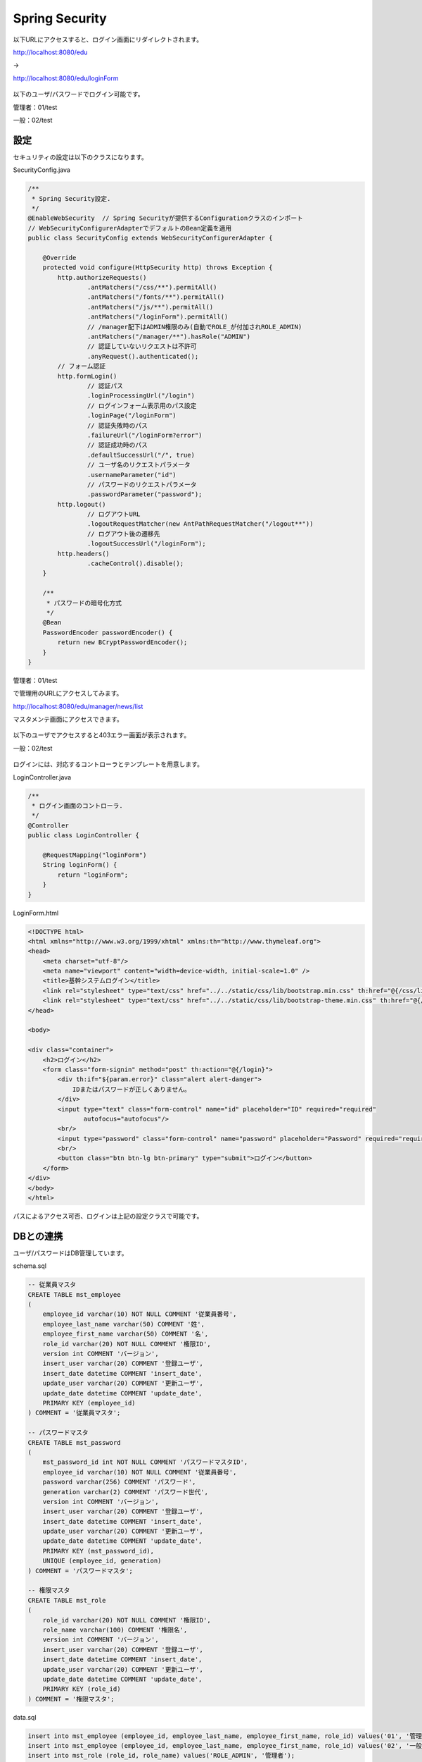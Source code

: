 Spring Security
===================

以下URLにアクセスすると、ログイン画面にリダイレクトされます。

http://localhost:8080/edu

→

http://localhost:8080/edu/loginForm

.. figure:: ./images/spring_security/01.png

以下のユーザ/パスワードでログイン可能です。

管理者：01/test

一般：02/test

設定
--------------------------

セキュリティの設定は以下のクラスになります。

SecurityConfig.java

.. code-block:: java

    /**
     * Spring Security設定.
     */
    @EnableWebSecurity  // Spring Securityが提供するConfigurationクラスのインポート
    // WebSecurityConfigurerAdapterでデフォルトのBean定義を適用
    public class SecurityConfig extends WebSecurityConfigurerAdapter {

        @Override
        protected void configure(HttpSecurity http) throws Exception {
            http.authorizeRequests()
                    .antMatchers("/css/**").permitAll()
                    .antMatchers("/fonts/**").permitAll()
                    .antMatchers("/js/**").permitAll()
                    .antMatchers("/loginForm").permitAll()
                    // /manager配下はADMIN権限のみ(自動でROLE_が付加されROLE_ADMIN)
                    .antMatchers("/manager/**").hasRole("ADMIN")
                    // 認証していないリクエストは不許可
                    .anyRequest().authenticated();
            // フォーム認証
            http.formLogin()
                    // 認証パス
                    .loginProcessingUrl("/login")
                    // ログインフォーム表示用のパス設定
                    .loginPage("/loginForm")
                    // 認証失敗時のパス
                    .failureUrl("/loginForm?error")
                    // 認証成功時のパス
                    .defaultSuccessUrl("/", true)
                    // ユーザ名のリクエストパラメータ
                    .usernameParameter("id")
                    // パスワードのリクエストパラメータ
                    .passwordParameter("password");
            http.logout()
                    // ログアウトURL
                    .logoutRequestMatcher(new AntPathRequestMatcher("/logout**"))
                    // ログアウト後の遷移先
                    .logoutSuccessUrl("/loginForm");
            http.headers()
                    .cacheControl().disable();
        }

        /**
         * パスワードの暗号化方式
         */
        @Bean
        PasswordEncoder passwordEncoder() {
            return new BCryptPasswordEncoder();
        }
    }

管理者：01/test

で管理用のURLにアクセスしてみます。

http://localhost:8080/edu/manager/news/list

マスタメンテ画面にアクセスできます。

.. figure:: ./images/spring_security/02.png


以下のユーザでアクセスすると403エラー画面が表示されます。

一般：02/test

.. figure:: ./images/spring_security/03.png

ログインには、対応するコントローラとテンプレートを用意します。

LoginController.java

.. code-block:: java

    /**
     * ログイン画面のコントローラ.
     */
    @Controller
    public class LoginController {

        @RequestMapping("loginForm")
        String loginForm() {
            return "loginForm";
        }
    }

LoginForm.html

.. code-block:: html

    <!DOCTYPE html>
    <html xmlns="http://www.w3.org/1999/xhtml" xmlns:th="http://www.thymeleaf.org">
    <head>
        <meta charset="utf-8"/>
        <meta name="viewport" content="width=device-width, initial-scale=1.0" />
        <title>基幹システムログイン</title>
        <link rel="stylesheet" type="text/css" href="../../static/css/lib/bootstrap.min.css" th:href="@{/css/lib/bootstrap.min.css}"/>
        <link rel="stylesheet" type="text/css" href="../../static/css/lib/bootstrap-theme.min.css" th:href="@{/css/lib/bootstrap-theme.min.css}"/>
    </head>

    <body>

    <div class="container">
        <h2>ログイン</h2>
        <form class="form-signin" method="post" th:action="@{/login}">
            <div th:if="${param.error}" class="alert alert-danger">
                IDまたはパスワードが正しくありません。
            </div>
            <input type="text" class="form-control" name="id" placeholder="ID" required="required"
                   autofocus="autofocus"/>
            <br/>
            <input type="password" class="form-control" name="password" placeholder="Password" required="required"/>
            <br/>
            <button class="btn btn-lg btn-primary" type="submit">ログイン</button>
        </form>
    </div>
    </body>
    </html>


パスによるアクセス可否、ログインは上記の設定クラスで可能です。

DBとの連携
--------------------------

ユーザ/パスワードはDB管理しています。

schema.sql

.. code-block:: sql

    -- 従業員マスタ
    CREATE TABLE mst_employee
    (
        employee_id varchar(10) NOT NULL COMMENT '従業員番号',
        employee_last_name varchar(50) COMMENT '姓',
        employee_first_name varchar(50) COMMENT '名',
        role_id varchar(20) NOT NULL COMMENT '権限ID',
        version int COMMENT 'バージョン',
        insert_user varchar(20) COMMENT '登録ユーザ',
        insert_date datetime COMMENT 'insert_date',
        update_user varchar(20) COMMENT '更新ユーザ',
        update_date datetime COMMENT 'update_date',
        PRIMARY KEY (employee_id)
    ) COMMENT = '従業員マスタ';

    -- パスワードマスタ
    CREATE TABLE mst_password
    (
        mst_password_id int NOT NULL COMMENT 'パスワードマスタID',
        employee_id varchar(10) NOT NULL COMMENT '従業員番号',
        password varchar(256) COMMENT 'パスワード',
        generation varchar(2) COMMENT 'パスワード世代',
        version int COMMENT 'バージョン',
        insert_user varchar(20) COMMENT '登録ユーザ',
        insert_date datetime COMMENT 'insert_date',
        update_user varchar(20) COMMENT '更新ユーザ',
        update_date datetime COMMENT 'update_date',
        PRIMARY KEY (mst_password_id),
        UNIQUE (employee_id, generation)
    ) COMMENT = 'パスワードマスタ';

    -- 権限マスタ
    CREATE TABLE mst_role
    (
        role_id varchar(20) NOT NULL COMMENT '権限ID',
        role_name varchar(100) COMMENT '権限名',
        version int COMMENT 'バージョン',
        insert_user varchar(20) COMMENT '登録ユーザ',
        insert_date datetime COMMENT 'insert_date',
        update_user varchar(20) COMMENT '更新ユーザ',
        update_date datetime COMMENT 'update_date',
        PRIMARY KEY (role_id)
    ) COMMENT = '権限マスタ';

data.sql

.. code-block:: sql

    insert into mst_employee (employee_id, employee_last_name, employee_first_name, role_id) values('01', '管理', '太郎', 'ROLE_ADMIN');
    insert into mst_employee (employee_id, employee_last_name, employee_first_name, role_id) values('02', '一般', '二郎', 'ROLE_USER');
    insert into mst_role (role_id, role_name) values('ROLE_ADMIN', '管理者');
    insert into mst_role (role_id, role_name) values('ROLE_USER', '一般');
    insert into mst_password (mst_password_id, employee_id, password) values(1, '01', '$2a$10$1gJJgBlL75OIjkSgkYPXI.mV7ihEPjxIiCkXKBEc7/r9xUIjZyc9i');
    insert into mst_password (mst_password_id, employee_id, password) values(2, '02', '$2a$10$1gJJgBlL75OIjkSgkYPXI.mV7ihEPjxIiCkXKBEc7/r9xUIjZyc9i');

DB管理したユーザ情報を認証に使用する手順は以下です。

1.\ ``org.springframework.security.core.userdetails.UserDetailsService`` \を継承したサービスクラスを作成する。

LoginUserDetailsService.java

.. code-block:: java

    /**
     * Spring Securityで使用するログイン時に取得するユーザ情報サービスクラス.
     */
    @Service
    public class LoginUserDetailsService implements UserDetailsService {
        @Autowired
        MstEmployeeDao dao;

        @Override
        public UserDetails loadUserByUsername(String id) throws UsernameNotFoundException {
            UserEntity user = dao.selectUser(id);
            if (user == null) {
                throw new UsernameNotFoundException("ユーザID:" + id + "は存在しません");
            }

            UserInfo userInfo = new UserInfo();

            userInfo.setId(user.getEmployeeId());
            userInfo.setEmployeeFirstName(user.getEmployeeFirstName());
            userInfo.setEmployeeLastName(user.getEmployeeLastName());
            userInfo.setRoleId(user.getRoleId());
            userInfo.setPassword(user.getPassword());

            if (userInfo == null) {
                throw new UsernameNotFoundException("The requested user is not found.");
            }
            return new LoginUserDetails(userInfo);
        }
    }

\ ``loadUserByUserName`` \メソッドでDaoによりDBアクセスしています。
パスワードとはここでは確認せず、ユーザIDのみに合致するデータを取得しています。

.. code-block:: sql

    SELECT
        e.employee_id employee_id,
        e.employee_last_name employee_last_name,
        e.employee_first_name employee_first_name,
        e.role_id role_id,
        p.password password
    FROM
      mst_employee e
    INNER JOIN
      mst_password p
    ON
      e.employee_id = p.employee_id
    INNER JOIN
      mst_role r
    ON
      e.role_id = r.role_id
    WHERE
      e.employee_id = /* id */'01'
    ;



2.\ ``org.springframework.security.core.userdetails.User`` \を継承したユーザ情報クラスを作成する。

LoginUserDetails.java

.. code-block:: java

    /**
     * Spring Securityで使用するログイン時に取得するユーザ情報.
     */
    public class LoginUserDetails extends User {

        /** ログイン情報 */
        private UserInfo userInfo;

        public LoginUserDetails(UserInfo userInfo) {
            super(userInfo.getId(), userInfo.getPassword(), AuthorityUtils.createAuthorityList(userInfo.getRoleId()));
            this.userInfo = userInfo;
        }

        public UserInfo getUserInfo() {
            return this.userInfo;
        }
    }

ユーザ情報のID、パスワード、権限をコンストラクタに設定しています。
上記により、認証および認可が有効になります。

ユーザ情報取得
--------------------------

ログイン時に取得したユーザ情報は、以下で使用可能です。

コントローラクラス

.. code-block:: java

    /**
     * お知らせ画面のコントローラ.
     */
    @Controller
    @RequestMapping("news")
    public class NewsController {

        /** ロガー */
        private static final Logger logger = LoggerFactory.getLogger(NewsController.class);

        /**
         *
         * @return
         */
        @RequestMapping(method = RequestMethod.GET)
        public String init(Model model, @AuthenticationPrincipal LoginUserDetails userDetails) {

            model.addAttribute("loginInfo", userDetails.getUserInfo());
            return "news/news";
        }

    }

メソッドの引数で取得可能です。

他クラス

.. code-block:: java

    private UserInfo getUserInfo() {
        Authentication auth = SecurityContextHolder.getContext().getAuthentication();
        if (auth == null) {
            return null;
        }
        LoginUserDetails userDetails = (LoginUserDetails) auth.getPrincipal();
        if (userDetails == null) {
            return null;
        }
        return userDetails.getUserInfo();
    }

ユーザ情報はThreadLocalで保持され、SecurityContextHolder経由でアクセス可能です。

Thymeleaf

.. code-block:: html

    <html xmlns="http://www.w3.org/1999/xhtml"
          xmlns:th="http://www.thymeleaf.org"
          xmlns:sec="http://www.thymeleaf.org/extras/spring-security4">

htmlタグにxmlns:sec属性を指定する必要があります。

.. code-block:: html

                    <a href="#" class="dropdown-toggle" data-toggle="dropdown" >
                        <span class="glyphicon glyphicon-user" sec:authentication="principal.userInfo.employeeName"></span> さん
                        <b class="caret"></b>
                    </a>

ユーザ情報が取得できます。

.. code-block:: html

                <li sec:authorize="hasRole('ADMIN')"><a th:href="@{/manager/news/list}" href="#learning"><span class="glyphicon glyphicon-pencil"></span> 重要なお知らせ管理画面</a>

権限による表示切り替えが可能です。（DBではROLE_ADMINですが、ROLE_は無視して記述します）

参考
--------------------------

Spring Securityに限りませんがTERASOLUNAのガイドが詳細なので、参照してください。

http://terasolunaorg.github.io/guideline/5.1.0.RELEASE/ja/Security/Authentication.html